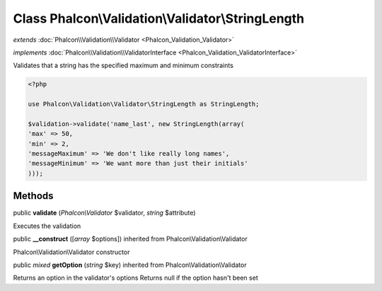 Class **Phalcon\\Validation\\Validator\\StringLength**
======================================================

*extends* :doc:`Phalcon\\Validation\\Validator <Phalcon_Validation_Validator>`

*implements* :doc:`Phalcon\\Validation\\ValidatorInterface <Phalcon_Validation_ValidatorInterface>`

Validates that a string has the specified maximum and minimum constraints  

.. code-block:: php

    <?php

    use Phalcon\Validation\Validator\StringLength as StringLength;
    
    $validation->validate('name_last', new StringLength(array(
    'max' => 50,
    'min' => 2,
    'messageMaximum' => 'We don't like really long names',
    'messageMinimum' => 'We want more than just their initials'
    )));



Methods
---------

public  **validate** (*Phalcon\\Validator* $validator, *string* $attribute)

Executes the validation



public  **__construct** ([*array* $options]) inherited from Phalcon\\Validation\\Validator

Phalcon\\Validation\\Validator constructor



public *mixed*  **getOption** (*string* $key) inherited from Phalcon\\Validation\\Validator

Returns an option in the validator's options Returns null if the option hasn't been set



